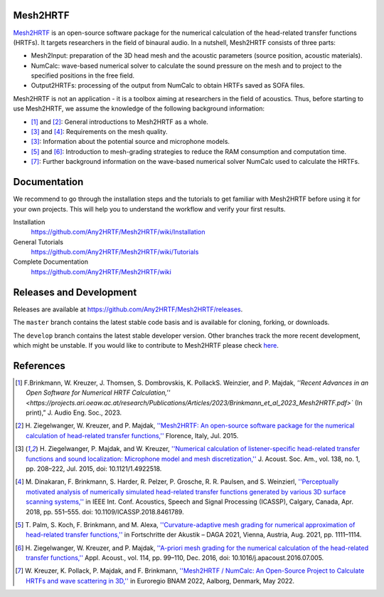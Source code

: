 Mesh2HRTF
=========

.. image:: docs/figures/graphical_abstract-01.png
   :width: 800

`Mesh2HRTF <https://mesh2hrtf.org>`_ is an open-source software package for the numerical calculation of the head-related transfer functions (HRTFs). It targets researchers in the field of binaural audio. In a nutshell, Mesh2HRTF consists of three parts:

- Mesh2Input: preparation of the 3D head mesh and the acoustic parameters (source position, acoustic materials).
- NumCalc: wave-based numerical solver to calculate the sound pressure on the mesh and to project to the specified positions in the free field.
- Output2HRTFs: processing of the output from NumCalc to obtain HRTFs saved as SOFA files.

Mesh2HRTF is not an application - it is a toolbox aiming at researchers in the field of acoustics. Thus, before starting to use Mesh2HRTF, we assume the knowledge of the following background information:

- [1]_ and [2]_: General introductions to Mesh2HRTF as a whole.
- [3]_ and [4]_: Requirements on the mesh quality.
- [3]_: Information about the potential source and microphone models.
- [5]_ and [6]_: Introduction to mesh-grading strategies to reduce the RAM consumption and computation time.
- [7]_: Further background information on the wave-based numerical solver NumCalc used to calculate the HRTFs.

Documentation
=============

We recommend to go through the installation steps and the tutorials to get familiar with Mesh2HRTF before using it for your own projects. This will help you to understand the workflow and verify your first results.

Installation
    https://github.com/Any2HRTF/Mesh2HRTF/wiki/Installation

General Tutorials
    https://github.com/Any2HRTF/Mesh2HRTF/wiki/Tutorials

Complete Documentation
    https://github.com/Any2HRTF/Mesh2HRTF/wiki


Releases and Development
========================

Releases are available at https://github.com/Any2HRTF/Mesh2HRTF/releases.

The ``master`` branch contains the latest stable code basis and is available for cloning, forking, or downloads.

The ``develop`` branch contains the latest stable developer version. Other branches track the more recent development, which might be unstable. If you would like to contribute to Mesh2HRTF please check `here <https://github.com/Any2HRTF/Mesh2HRTF/blob/develop/CONTRIBUTING.rst>`_.


References
==========

.. [1] F.\ Brinkmann, W. Kreuzer, J. Thomsen, S. Dombrovskis, K. PollackS. Weinzier, and P. Majdak, `''Recent Advances in an Open Software for Numerical HRTF Calculation,'' <https://projects.ari.oeaw.ac.at/research/Publications/Articles/2023/Brinkmann_et_al_2023_Mesh2HRTF.pdf>`` (In print),” J. Audio Eng. Soc., 2023.

.. [2] H\. Ziegelwanger, W. Kreuzer, and P. Majdak, `''Mesh2HRTF: An open-source software package for the numerical calculation of head-related transfer functions,'' <https://www.researchgate.net/publication/280007918_MESH2HRTF_AN_OPEN-SOURCE_SOFTWARE_PACKAGE_FOR_THE_NUMERICAL_CALCULATION_OF_HEAD-RELATED_TRANFER_FUNCTIONS>`_ Florence, Italy, Jul. 2015.

.. [3] H\. Ziegelwanger, P. Majdak, and W. Kreuzer, `''Numerical calculation of listener-specific head-related transfer functions and sound localization: Microphone model and mesh discretization,'' <https://doi.org/10.1121/1.4922518>`_ J. Acoust. Soc. Am., vol. 138, no. 1, pp. 208–222, Jul. 2015, doi: 10.1121/1.4922518.

.. [4] M\. Dinakaran, F. Brinkmann, S. Harder, R. Pelzer, P. Grosche, R. R. Paulsen, and S. Weinzierl, `''Perceptually motivated analysis of numerically simulated head-related transfer functions generated by various 3D surface scanning systems,'' <https://doi.org/10.1109/ICASSP.2018.8461789>`_ in IEEE Int. Conf. Acoustics, Speech and Signal Processing (ICASSP), Calgary, Canada, Apr. 2018, pp. 551–555. doi: 10.1109/ICASSP.2018.8461789.

.. [5] T\. Palm, S. Koch, F. Brinkmann, and M. Alexa, `''Curvature-adaptive mesh grading for numerical approximation of head-related transfer functions,'' <https://www.researchgate.net/publication/356264260_Curvature-adaptive_mesh_grading_for_numerical_approximation_of_head-related_transfer_functions>`_ in Fortschritte der Akustik – DAGA 2021, Vienna, Austria, Aug. 2021, pp. 1111–1114.

.. [6] H\. Ziegelwanger, W. Kreuzer, and P. Majdak, `''A-priori mesh grading for the numerical calculation of the head-related transfer functions,'' <https://doi.org/10.1016/j.apacoust.2016.07.005>`_ Appl. Acoust., vol. 114, pp. 99–110, Dec. 2016, doi: 10.1016/j.apacoust.2016.07.005.

.. [7] W\. Kreuzer, K. Pollack, P. Majdak, and F. Brinkmann, `''Mesh2HRTF / NumCalc: An Open-Source Project to Calculate HRTFs and wave scattering in 3D,'' <https://www.conforg.fr/erbnam2022/output_directory/data/articles/000042.pdf>`_ in Euroregio BNAM 2022, Aalborg, Denmark, May 2022.

